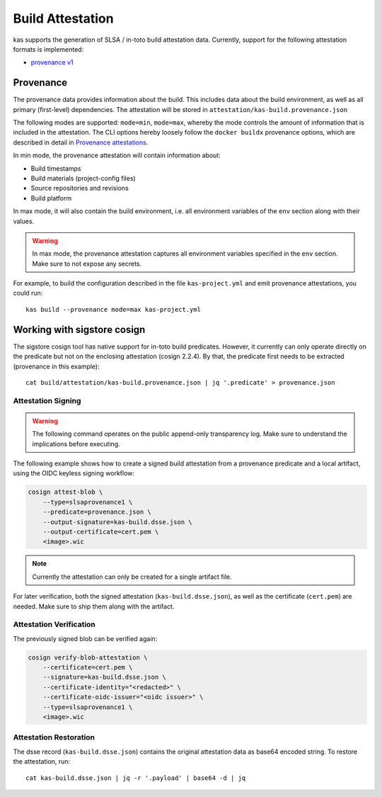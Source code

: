 Build Attestation
=================

kas supports the generation of SLSA / in-toto build attestation data.
Currently, support for the following attestation formats is implemented:

- `provenance v1 <https://slsa.dev/spec/v1.0/provenance>`_

Provenance
----------

The provenance data provides information about the build. This includes
data about the build environment, as well as all primary (first-level)
dependencies. The attestation will be stored in
``attestation/kas-build.provenance.json``

The following modes are supported: ``mode=min``, ``mode=max``, whereby
the mode controls the amount of information that is included in the
attestation. The CLI options hereby loosely follow the ``docker buildx``
provenance options, which are described in detail in
`Provenance attestations <https://docs.docker.com/build/attestations/slsa-provenance/>`_.

In min mode, the provenance attestation will contain information about:

- Build timestamps
- Build materials (project-config files)
- Source repositories and revisions
- Build platform

In max mode, it will also contain the build environment, i.e. all
environment variables of the ``env`` section along with their values.

.. warning::
    In max mode, the provenance attestation captures all environment
    variables specified in the ``env`` section. Make sure to not expose
    any secrets.

For example, to build the configuration described in the file
``kas-project.yml`` and emit provenance attestations, you could run::

    kas build --provenance mode=max kas-project.yml

Working with sigstore cosign
----------------------------

The sigstore cosign tool has native support for in-toto build predicates.
However, it currently can only operate directly on the predicate but not
on the enclosing attestation (cosign 2.2.4). By that, the predicate first
needs to be extracted (provenance in this example)::

    cat build/attestation/kas-build.provenance.json | jq '.predicate' > provenance.json

Attestation Signing
~~~~~~~~~~~~~~~~~~~

.. warning::
    The following command operates on the public append-only transparency
    log. Make sure to understand the implications before executing.

The following example shows how to create a signed build attestation
from a provenance predicate and a local artifact, using the OIDC keyless
signing workflow:

.. code-block:: sh

    cosign attest-blob \
        --type=slsaprovenance1 \
        --predicate=provenance.json \
        --output-signature=kas-build.dsse.json \
        --output-certificate=cert.pem \
        <image>.wic

.. note::
    Currently the attestation can only be created for a single artifact file.

For later verification, both the signed attestation (``kas-build.dsse.json``),
as well as the certificate (``cert.pem``) are needed. Make sure to
ship them along with the artifact.

Attestation Verification
~~~~~~~~~~~~~~~~~~~~~~~~

The previously signed blob can be verified again:

.. code-block:: sh

    cosign verify-blob-attestation \
        --certificate=cert.pem \
        --signature=kas-build.dsse.json \
        --certificate-identity="<redacted>" \
        --certificate-oidc-issuer="<oidc issuer>" \
        --type=slsaprovenance1 \
        <image>.wic

Attestation Restoration
~~~~~~~~~~~~~~~~~~~~~~~

The dsse record (``kas-build.dsse.json``) contains the original
attestation data as base64 encoded string. To restore the attestation,
run::

    cat kas-build.dsse.json | jq -r '.payload' | base64 -d | jq
